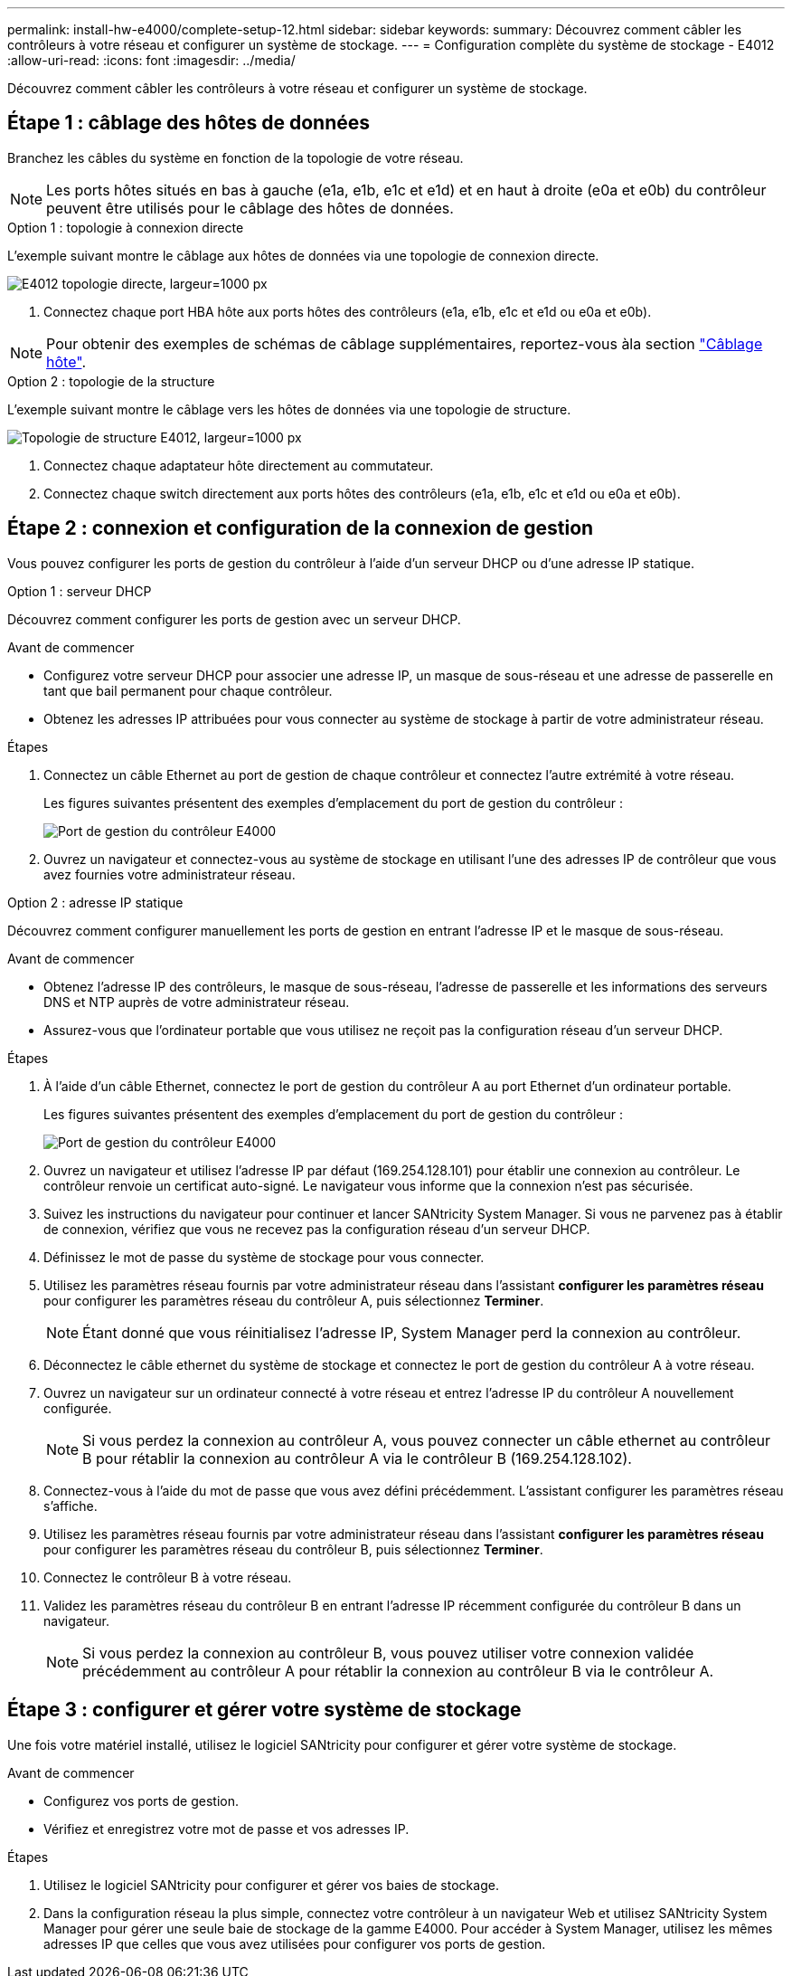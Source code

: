 ---
permalink: install-hw-e4000/complete-setup-12.html 
sidebar: sidebar 
keywords:  
summary: Découvrez comment câbler les contrôleurs à votre réseau et configurer un système de stockage. 
---
= Configuration complète du système de stockage - E4012
:allow-uri-read: 
:icons: font
:imagesdir: ../media/


[role="lead"]
Découvrez comment câbler les contrôleurs à votre réseau et configurer un système de stockage.



== Étape 1 : câblage des hôtes de données

Branchez les câbles du système en fonction de la topologie de votre réseau.


NOTE: Les ports hôtes situés en bas à gauche (e1a, e1b, e1c et e1d) et en haut à droite (e0a et e0b) du contrôleur peuvent être utilisés pour le câblage des hôtes de données.

[role="tabbed-block"]
====
.Option 1 : topologie à connexion directe
--
L'exemple suivant montre le câblage aux hôtes de données via une topologie de connexion directe.

image:../media/drw_e4012_direct_topology_ieops-2047.svg["E4012 topologie directe, largeur=1000 px"]

. Connectez chaque port HBA hôte aux ports hôtes des contrôleurs (e1a, e1b, e1c et e1d ou e0a et e0b).



NOTE: Pour obtenir des exemples de schémas de câblage supplémentaires, reportez-vous àla section https://docs.netapp.com/us-en/e-series/install-hw-cabling/host-cable-task.html#cabling-for-a-direct-attached-topology["Câblage hôte"^].

--
.Option 2 : topologie de la structure
--
L'exemple suivant montre le câblage vers les hôtes de données via une topologie de structure.

image:../media/drw_e4012_fabric_topology_ieops-2046.svg["Topologie de structure E4012, largeur=1000 px"]

. Connectez chaque adaptateur hôte directement au commutateur.
. Connectez chaque switch directement aux ports hôtes des contrôleurs (e1a, e1b, e1c et e1d ou e0a et e0b).


--
====


== Étape 2 : connexion et configuration de la connexion de gestion

Vous pouvez configurer les ports de gestion du contrôleur à l'aide d'un serveur DHCP ou d'une adresse IP statique.

[role="tabbed-block"]
====
.Option 1 : serveur DHCP
--
Découvrez comment configurer les ports de gestion avec un serveur DHCP.

.Avant de commencer
* Configurez votre serveur DHCP pour associer une adresse IP, un masque de sous-réseau et une adresse de passerelle en tant que bail permanent pour chaque contrôleur.
* Obtenez les adresses IP attribuées pour vous connecter au système de stockage à partir de votre administrateur réseau.


.Étapes
. Connectez un câble Ethernet au port de gestion de chaque contrôleur et connectez l'autre extrémité à votre réseau.
+
Les figures suivantes présentent des exemples d'emplacement du port de gestion du contrôleur :

+
image:../media/e4000_management_port.png["Port de gestion du contrôleur E4000"]

. Ouvrez un navigateur et connectez-vous au système de stockage en utilisant l'une des adresses IP de contrôleur que vous avez fournies votre administrateur réseau.


--
.Option 2 : adresse IP statique
--
Découvrez comment configurer manuellement les ports de gestion en entrant l'adresse IP et le masque de sous-réseau.

.Avant de commencer
* Obtenez l'adresse IP des contrôleurs, le masque de sous-réseau, l'adresse de passerelle et les informations des serveurs DNS et NTP auprès de votre administrateur réseau.
* Assurez-vous que l'ordinateur portable que vous utilisez ne reçoit pas la configuration réseau d'un serveur DHCP.


.Étapes
. À l'aide d'un câble Ethernet, connectez le port de gestion du contrôleur A au port Ethernet d'un ordinateur portable.
+
Les figures suivantes présentent des exemples d'emplacement du port de gestion du contrôleur :

+
image:../media/e4000_management_port.png["Port de gestion du contrôleur E4000"]

. Ouvrez un navigateur et utilisez l'adresse IP par défaut (169.254.128.101) pour établir une connexion au contrôleur. Le contrôleur renvoie un certificat auto-signé. Le navigateur vous informe que la connexion n'est pas sécurisée.
. Suivez les instructions du navigateur pour continuer et lancer SANtricity System Manager. Si vous ne parvenez pas à établir de connexion, vérifiez que vous ne recevez pas la configuration réseau d'un serveur DHCP.
. Définissez le mot de passe du système de stockage pour vous connecter.
. Utilisez les paramètres réseau fournis par votre administrateur réseau dans l'assistant *configurer les paramètres réseau* pour configurer les paramètres réseau du contrôleur A, puis sélectionnez *Terminer*.
+

NOTE: Étant donné que vous réinitialisez l'adresse IP, System Manager perd la connexion au contrôleur.

. Déconnectez le câble ethernet du système de stockage et connectez le port de gestion du contrôleur A à votre réseau.
. Ouvrez un navigateur sur un ordinateur connecté à votre réseau et entrez l'adresse IP du contrôleur A nouvellement configurée.
+

NOTE: Si vous perdez la connexion au contrôleur A, vous pouvez connecter un câble ethernet au contrôleur B pour rétablir la connexion au contrôleur A via le contrôleur B (169.254.128.102).

. Connectez-vous à l'aide du mot de passe que vous avez défini précédemment. L'assistant configurer les paramètres réseau s'affiche.
. Utilisez les paramètres réseau fournis par votre administrateur réseau dans l'assistant *configurer les paramètres réseau* pour configurer les paramètres réseau du contrôleur B, puis sélectionnez *Terminer*.
. Connectez le contrôleur B à votre réseau.
. Validez les paramètres réseau du contrôleur B en entrant l'adresse IP récemment configurée du contrôleur B dans un navigateur.
+

NOTE: Si vous perdez la connexion au contrôleur B, vous pouvez utiliser votre connexion validée précédemment au contrôleur A pour rétablir la connexion au contrôleur B via le contrôleur A.



--
====


== Étape 3 : configurer et gérer votre système de stockage

Une fois votre matériel installé, utilisez le logiciel SANtricity pour configurer et gérer votre système de stockage.

.Avant de commencer
* Configurez vos ports de gestion.
* Vérifiez et enregistrez votre mot de passe et vos adresses IP.


.Étapes
. Utilisez le logiciel SANtricity pour configurer et gérer vos baies de stockage.
. Dans la configuration réseau la plus simple, connectez votre contrôleur à un navigateur Web et utilisez SANtricity System Manager pour gérer une seule baie de stockage de la gamme E4000. Pour accéder à System Manager, utilisez les mêmes adresses IP que celles que vous avez utilisées pour configurer vos ports de gestion.

